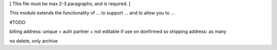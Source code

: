[ This file must be max 2-3 paragraphs, and is required. ]

This module extends the functionality of ... to support ...
and to allow you to ...

#TODO

billing address: unique = auth partner + not editable if use on donfirmed so
shipping address: as many 

no delete, only archive